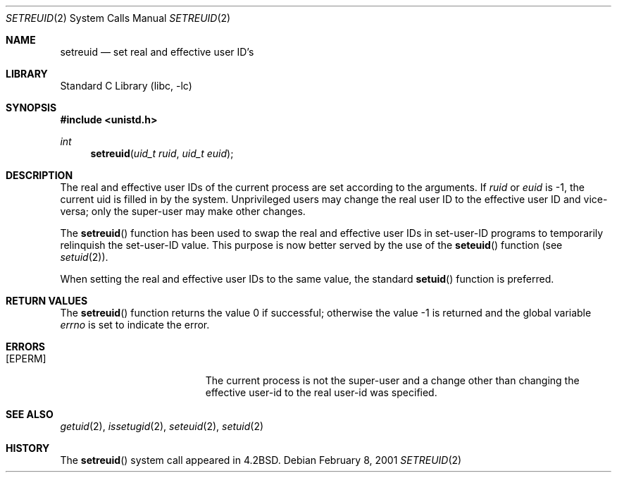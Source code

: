 .\" Copyright (c) 1980, 1991, 1993, 1994
.\"	The Regents of the University of California.  All rights reserved.
.\"
.\" Redistribution and use in source and binary forms, with or without
.\" modification, are permitted provided that the following conditions
.\" are met:
.\" 1. Redistributions of source code must retain the above copyright
.\"    notice, this list of conditions and the following disclaimer.
.\" 2. Redistributions in binary form must reproduce the above copyright
.\"    notice, this list of conditions and the following disclaimer in the
.\"    documentation and/or other materials provided with the distribution.
.\" 3. All advertising materials mentioning features or use of this software
.\"    must display the following acknowledgement:
.\"	This product includes software developed by the University of
.\"	California, Berkeley and its contributors.
.\" 4. Neither the name of the University nor the names of its contributors
.\"    may be used to endorse or promote products derived from this software
.\"    without specific prior written permission.
.\"
.\" THIS SOFTWARE IS PROVIDED BY THE REGENTS AND CONTRIBUTORS ``AS IS'' AND
.\" ANY EXPRESS OR IMPLIED WARRANTIES, INCLUDING, BUT NOT LIMITED TO, THE
.\" IMPLIED WARRANTIES OF MERCHANTABILITY AND FITNESS FOR A PARTICULAR PURPOSE
.\" ARE DISCLAIMED.  IN NO EVENT SHALL THE REGENTS OR CONTRIBUTORS BE LIABLE
.\" FOR ANY DIRECT, INDIRECT, INCIDENTAL, SPECIAL, EXEMPLARY, OR CONSEQUENTIAL
.\" DAMAGES (INCLUDING, BUT NOT LIMITED TO, PROCUREMENT OF SUBSTITUTE GOODS
.\" OR SERVICES; LOSS OF USE, DATA, OR PROFITS; OR BUSINESS INTERRUPTION)
.\" HOWEVER CAUSED AND ON ANY THEORY OF LIABILITY, WHETHER IN CONTRACT, STRICT
.\" LIABILITY, OR TORT (INCLUDING NEGLIGENCE OR OTHERWISE) ARISING IN ANY WAY
.\" OUT OF THE USE OF THIS SOFTWARE, EVEN IF ADVISED OF THE POSSIBILITY OF
.\" SUCH DAMAGE.
.\"
.\"     @(#)setreuid.2	8.2 (Berkeley) 4/16/94
.\" $FreeBSD: src/lib/libc/sys/setreuid.2,v 1.6.2.6 2001/12/14 18:34:01 ru Exp $
.\" $DragonFly: src/lib/libc/sys/setreuid.2,v 1.2 2003/06/17 04:26:47 dillon Exp $
.\"
.Dd February 8, 2001
.Dt SETREUID 2
.Os
.Sh NAME
.Nm setreuid
.Nd set real and effective user ID's
.Sh LIBRARY
.Lb libc
.Sh SYNOPSIS
.In unistd.h
.Ft int
.Fn setreuid "uid_t ruid" "uid_t euid"
.Sh DESCRIPTION
The real and effective user IDs of the
current process are set according to the arguments.
If
.Fa ruid
or
.Fa euid
is -1, the current uid is filled in by the system.
Unprivileged users may change the real user
ID to the effective user ID and vice-versa; only the super-user may
make other changes.
.Pp
The
.Fn setreuid
function has been used to swap the real and effective user IDs
in set-user-ID programs to temporarily relinquish the set-user-ID value.
This purpose is now better served by the use of the
.Fn seteuid
function (see
.Xr setuid 2 ) .
.Pp
When setting the real and effective user IDs to the same value,
the standard
.Fn setuid
function is preferred.
.Sh RETURN VALUES
.Rv -std setreuid
.Sh ERRORS
.Bl -tag -width Er
.It Bq Er EPERM
The current process is not the super-user and a change
other than changing the effective user-id to the real user-id
was specified.
.El
.Sh SEE ALSO
.Xr getuid 2 ,
.Xr issetugid 2 ,
.Xr seteuid 2 ,
.Xr setuid 2
.Sh HISTORY
The
.Fn setreuid
system call appeared in
.Bx 4.2 .
